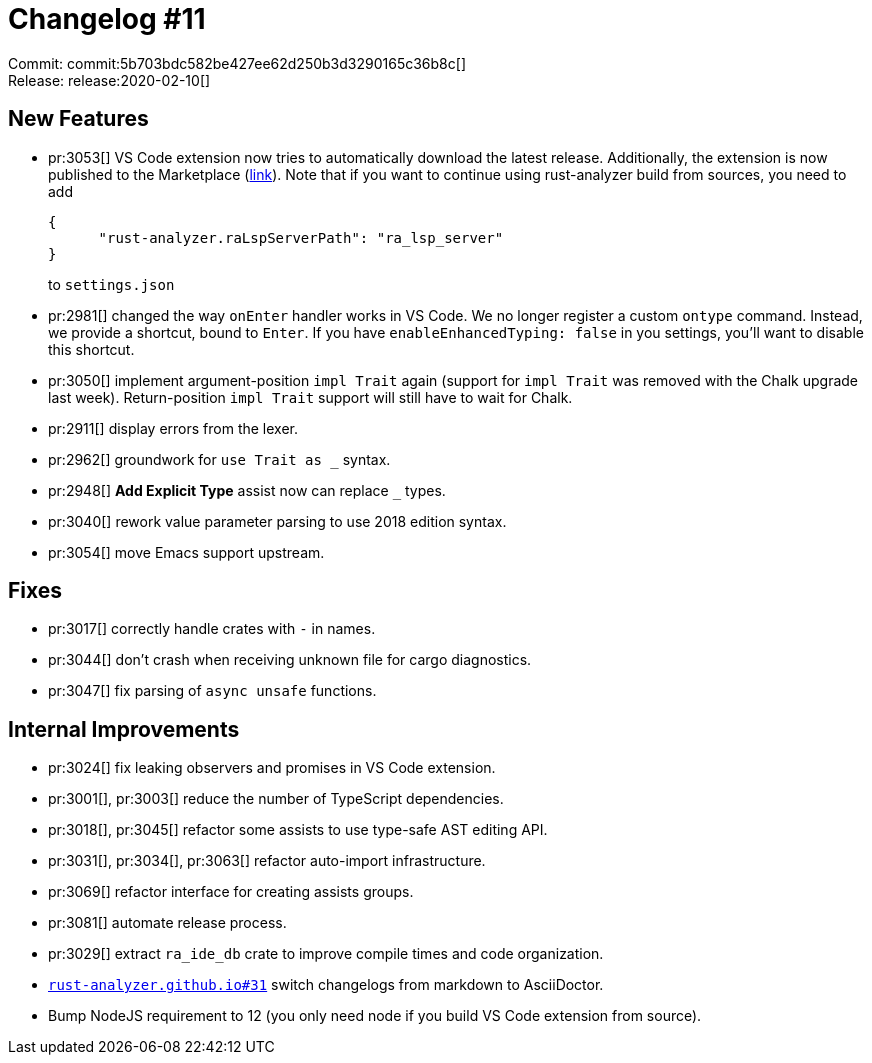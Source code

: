 = Changelog #11
:sectanchors:
:experimental:
:page-layout: post

Commit: commit:5b703bdc582be427ee62d250b3d3290165c36b8c[] +
Release: release:2020-02-10[]

== New Features

* pr:3053[] VS Code extension now tries to automatically download the latest release.
  Additionally, the extension is now published to the Marketplace (https://marketplace.visualstudio.com/items?itemName=matklad.rust-analyzer[link]).
  Note that if you want to continue using rust-analyzer build from sources, you need to add
+
[source,json]
----
{
      "rust-analyzer.raLspServerPath": "ra_lsp_server"
}
----
+
to `settings.json`

* pr:2981[] changed the way `onEnter` handler works in VS Code.
  We no longer register a custom `ontype` command.
  Instead, we provide a shortcut, bound to kbd:[Enter].
  If you have `enableEnhancedTyping: false` in you settings, you'll want to disable this shortcut.
* pr:3050[] implement argument-position `impl Trait` again (support for `impl Trait` was removed with the Chalk upgrade last week). Return-position `impl Trait` support will still have to wait for Chalk.
* pr:2911[] display errors from the lexer.
* pr:2962[] groundwork for `use Trait as _` syntax.
* pr:2948[] **Add Explicit Type** assist now can replace `_` types.
* pr:3040[] rework value parameter parsing to use 2018 edition syntax.
* pr:3054[] move Emacs support upstream.


== Fixes

* pr:3017[] correctly handle crates with `-` in names.
* pr:3044[] don't crash when receiving unknown file for cargo diagnostics.
* pr:3047[] fix parsing of `async unsafe` functions.

== Internal Improvements

* pr:3024[] fix leaking observers and promises in VS Code extension.
* pr:3001[], pr:3003[] reduce the number of TypeScript dependencies.
* pr:3018[], pr:3045[] refactor some assists to use type-safe AST editing API.
* pr:3031[], pr:3034[], pr:3063[] refactor auto-import infrastructure.
* pr:3069[] refactor interface for creating assists groups.
* pr:3081[] automate release process.
* pr:3029[] extract `ra_ide_db` crate to improve compile times and code organization.
* https://github.com/rust-analyzer/rust-analyzer.github.io/pull/31[`rust-analyzer.github.io#31`] switch changelogs from markdown to AsciiDoctor.
* Bump NodeJS requirement to 12 (you only need node if you build VS Code extension from source).
